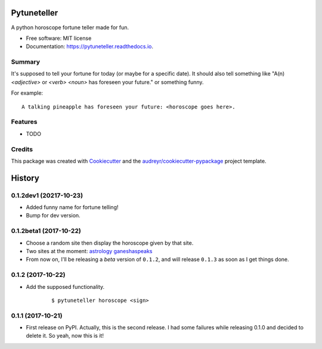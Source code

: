 ============
Pytuneteller
============


.. image:: https://img.shields.io/pypi/v/pytuneteller.svg
        :target: https://pypi.python.org/pypi/pytuneteller

.. image:: https://img.shields.io/travis/yujinyuz/pytuneteller.svg
        :target: https://travis-ci.org/yujinyuz/pytuneteller

.. image:: https://readthedocs.org/projects/pytuneteller/badge/?version=latest
        :target: https://pytuneteller.readthedocs.io/en/latest/?badge=latest
        :alt: Documentation Status

.. image:: https://pyup.io/repos/github/yujinyuz/pytuneteller/shield.svg
     :target: https://pyup.io/repos/github/yujinyuz/pytuneteller/
     :alt: Updates


A python horoscope fortune teller made for fun.


* Free software: MIT license
* Documentation: https://pytuneteller.readthedocs.io.

Summary
-------
It's supposed to tell your fortune for today (or maybe for a specific date).
It should also tell something like "A(n) `<adjective>` or `<verb>` `<noun>` has foreseen your future." or something funny.

For example: ::

    A talking pineapple has foreseen your future: <horoscope goes here>.

Features
--------

* TODO

Credits
---------

This package was created with Cookiecutter_ and the `audreyr/cookiecutter-pypackage`_ project template.

.. _Cookiecutter: https://github.com/audreyr/cookiecutter
.. _`audreyr/cookiecutter-pypackage`: https://github.com/audreyr/cookiecutter-pypackage



=======
History
=======

0.1.2dev1 (20217-10-23)
-----------------------
* Added funny name for fortune telling!
* Bump for dev version.

0.1.2beta1 (2017-10-22)
-----------------------
* Choose a random site then display the horoscope given by that site.
* Two sites at the moment: `astrology <https://astrology.com>`_ `ganeshaspeaks <https://www.ganeshaspeaks.com>`_
* From now on, I'll be releasing a *beta* version of ``0.1.2``, and will release ``0.1.3`` as soon as I get things done.

0.1.2 (2017-10-22)
------------------
* Add the supposed functionality.

    ::

    $ pytuneteller horoscope <sign>

0.1.1 (2017-10-21)
------------------

* First release on PyPI. Actually, this is the second release. I had some failures while releasing 0.1.0 and decided to delete it. So yeah, now this is it!


